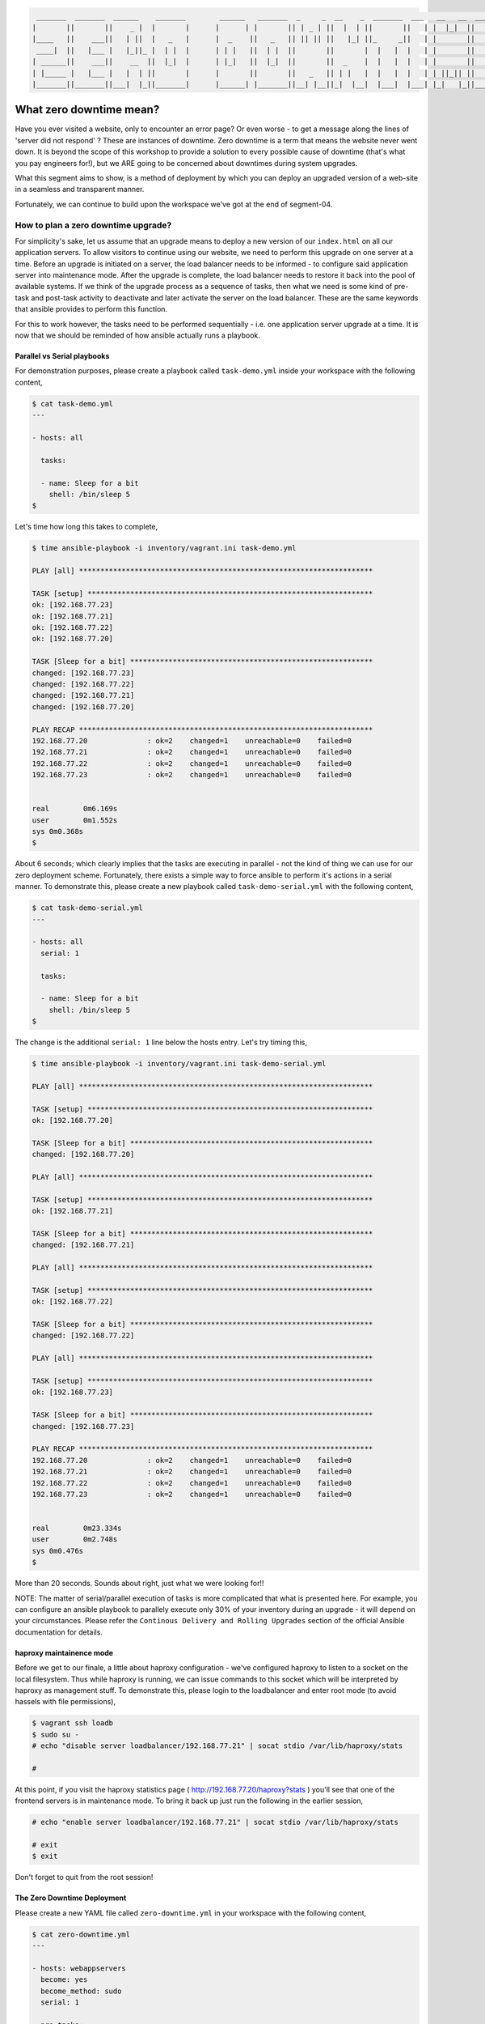 
.. code::

     _______  _______  ______    _______        ______   _______  _     _  __    _  _______  ___   __   __  _______
    |       ||       ||    _ |  |       |      |      | |       || | _ | ||  |  | ||       ||   | |  |_|  ||       |
    |____   ||    ___||   | ||  |   _   |      |  _    ||   _   || || || ||   |_| ||_     _||   | |       ||    ___|
     ____|  ||   |___ |   |_||_ |  | |  |      | | |   ||  | |  ||       ||       |  |   |  |   | |       ||   |___
    | ______||    ___||    __  ||  |_|  |      | |_|   ||  |_|  ||       ||  _    |  |   |  |   | |       ||    ___|
    | |_____ |   |___ |   |  | ||       |      |       ||       ||   _   || | |   |  |   |  |   | | ||_|| ||   |___
    |_______||_______||___|  |_||_______|      |______| |_______||__| |__||_|  |__|  |___|  |___| |_|   |_||_______|



************************
What zero downtime mean?
************************

Have you ever visited a website, only to encounter an error page? Or even worse - to get a message along the lines of
'server did not respond' ? These are instances of downtime. Zero downtime is a term that means the website never went
down. It is beyond the scope of this workshop to provide a solution to every possible cause of downtime (that's what
you pay engineers for!), but we ARE going to be concerned about downtimes during system upgrades.

What this segment aims to show, is a method of deployment by which you can deploy an upgraded version of a web-site in
a seamless and transparent manner.

Fortunately, we can continue to build upon the workspace we've got at the end of segment-04.


How to plan a zero downtime upgrade?
^^^^^^^^^^^^^^^^^^^^^^^^^^^^^^^^^^^^

For simplicity's sake, let us assume that an upgrade means to deploy a new version of our ``index.html`` on all our
application servers. To allow visitors to continue using our website, we need to perform this upgrade on one server
at a time. Before an upgrade is initiated on a server, the load balancer needs to be informed - to configure said
application server into maintenance mode. After the upgrade is complete, the load balancer needs to restore it back
into the pool of available systems. If we think of the upgrade process as a sequence of tasks, then what we need is
some kind of pre-task and post-task activity to deactivate and later activate the server on the load balancer. These
are the same keywords that ansible provides to perform this function.

For this to work however, the tasks need to be performed sequentially - i.e. one application server upgrade at a time.
It is now that we should be reminded of how ansible actually runs a playbook.


Parallel vs Serial playbooks
============================

For demonstration purposes, please create a playbook called ``task-demo.yml`` inside your workspace with the following
content,

.. code:: bash

    $ cat task-demo.yml
    ---

    - hosts: all

      tasks:

      - name: Sleep for a bit
        shell: /bin/sleep 5
    $

Let's time how long this takes to complete,

.. code:: bash

    $ time ansible-playbook -i inventory/vagrant.ini task-demo.yml

    PLAY [all] *********************************************************************

    TASK [setup] *******************************************************************
    ok: [192.168.77.23]
    ok: [192.168.77.21]
    ok: [192.168.77.22]
    ok: [192.168.77.20]

    TASK [Sleep for a bit] *********************************************************
    changed: [192.168.77.23]
    changed: [192.168.77.22]
    changed: [192.168.77.21]
    changed: [192.168.77.20]

    PLAY RECAP *********************************************************************
    192.168.77.20              : ok=2    changed=1    unreachable=0    failed=0
    192.168.77.21              : ok=2    changed=1    unreachable=0    failed=0
    192.168.77.22              : ok=2    changed=1    unreachable=0    failed=0
    192.168.77.23              : ok=2    changed=1    unreachable=0    failed=0


    real	0m6.169s
    user	0m1.552s
    sys	0m0.368s
    $

About 6 seconds; which clearly implies that the tasks are executing in parallel - not the kind of thing we can use
for our zero deployment scheme. Fortunately, there exists a simple way to force ansible to perform it's actions in a
serial manner. To demonstrate this, please create a new playbook called ``task-demo-serial.yml`` with the following
content,

.. code:: bash

    $ cat task-demo-serial.yml
    ---

    - hosts: all
      serial: 1

      tasks:

      - name: Sleep for a bit
        shell: /bin/sleep 5
    $

The change is the additional ``serial: 1`` line below the hosts entry. Let's try timing this,

.. code:: bash

    $ time ansible-playbook -i inventory/vagrant.ini task-demo-serial.yml

    PLAY [all] *********************************************************************

    TASK [setup] *******************************************************************
    ok: [192.168.77.20]

    TASK [Sleep for a bit] *********************************************************
    changed: [192.168.77.20]

    PLAY [all] *********************************************************************

    TASK [setup] *******************************************************************
    ok: [192.168.77.21]

    TASK [Sleep for a bit] *********************************************************
    changed: [192.168.77.21]

    PLAY [all] *********************************************************************

    TASK [setup] *******************************************************************
    ok: [192.168.77.22]

    TASK [Sleep for a bit] *********************************************************
    changed: [192.168.77.22]

    PLAY [all] *********************************************************************

    TASK [setup] *******************************************************************
    ok: [192.168.77.23]

    TASK [Sleep for a bit] *********************************************************
    changed: [192.168.77.23]

    PLAY RECAP *********************************************************************
    192.168.77.20              : ok=2    changed=1    unreachable=0    failed=0
    192.168.77.21              : ok=2    changed=1    unreachable=0    failed=0
    192.168.77.22              : ok=2    changed=1    unreachable=0    failed=0
    192.168.77.23              : ok=2    changed=1    unreachable=0    failed=0


    real	0m23.334s
    user	0m2.748s
    sys	0m0.476s
    $

More than 20 seconds. Sounds about right, just what we were looking for!!

NOTE: The matter of serial/parallel execution of tasks is more complicated that what is presented here. For example,
you can configure an ansible playbook to parallely execute only 30% of your inventory during an upgrade - it will
depend on your circumstances. Please refer the ``Continous Delivery and Rolling Upgrades`` section of the official
Ansible documentation for details.


haproxy maintainence mode
=========================

Before we get to our finale, a little about haproxy configuration - we've configured haproxy to listen to a socket on
the local filesystem. Thus while haproxy is running, we can issue commands to this socket which will be interpreted
by haproxy as management stuff. To demonstrate this, please login to the loadbalancer and enter root mode (to avoid
hassels with file permissions),

.. code:: bash

    $ vagrant ssh loadb
    $ sudo su -
    # echo "disable server loadbalancer/192.168.77.21" | socat stdio /var/lib/haproxy/stats

    #

At this point, if you visit the haproxy statistics page ( http://192.168.77.20/haproxy?stats ) you'll see that one of
the frontend servers is in maintenance mode. To bring it back up just run the following in the earlier session,

.. code:: bash

    # echo "enable server loadbalancer/192.168.77.21" | socat stdio /var/lib/haproxy/stats

    # exit
    $ exit

Don't forget to quit from the root session!


The Zero Downtime Deployment
============================

Please create a new YAML file called ``zero-downtime.yml`` in your workspace with the following content,

.. code:: bash

    $ cat zero-downtime.yml
    ---

    - hosts: webappservers
      become: yes
      become_method: sudo
      serial: 1

      pre_tasks:

      - name: Disable server in haproxy
        shell: echo "disable server loadbalancer/{{ inventory_hostname }}" | socat stdio /var/lib/haproxy/stats
        delegate_to: "{{ item }}"
        with_items:
          - "{{ groups.loadbalancers }}"

      tasks:

      - name: Install EPEL repository
        yum:
          name: epel-release
          state: installed

      - name: Install nginx
        yum:
          name: nginx
          state: installed

      - name: Copy over nginx.conf
        template:
          src: nginx.conf.j2
          dest: /etc/nginx/nginx.conf
        notify: Restart nginx

      - name: Pretend upgrade by cleaning out content
        file:
          path: /usr/share/nginx/html/index.html
          state: absent

      - name: Copy over webapp content
        template:
          src: index.html.j2
          dest: /usr/share/nginx/html/index.html
        notify: Restart nginx

      handlers:

      - name: Restart nginx
        service:
          name: nginx
          state: restarted

      post_tasks:

      - name: Re-enable server in haproxy
        shell: echo "enable server loadbalancer/{{ inventory_hostname }}" | socat stdio /var/lib/haproxy/stats
        delegate_to: "{{ item }}"
        with_items:
          - "{{ groups.loadbalancers }}"

    #############################################################
    #############################################################

    - hosts: loadbalancers
      become: yes
      become_method: sudo

      tasks:

      - name: Install haproxy and socat
        yum: name="{{ item }}" state=installed
        with_items:
          - haproxy
          - socat

      - name: Copy over haproxy.cfg
        template:
          src: haproxy.cfg.j2
          dest: /etc/haproxy/haproxy.cfg
        notify: Restart haproxy

      handlers:

      - name: Restart haproxy
        service:
          name: haproxy
          state: restarted
    $

Make note of the new ``pre_tasks`` and ``post_tasks`` sections. They define the tasks that need to be run before and
after the main task list. Also make note of the ``delegate_to`` section within them. This is an ansible way of saying
that those tasks need to be run on a different host. In our case, retrieve that data from the inventory file, as a
group.

As you run the playbook with,

.. code:: bash

    $ time ansible-playbook -i inventory/vagrant.ini zero-downtime.yml

Try refreshing the haproxy status link ( http://192.168.77.20/haproxy?stats ) on your browser. It's nice to watch the
servers get taken down and brought back up.

And that's it for this workshop. It took me a lot of effort to prepare this material and I hope you found the whole
session useful! Feel free to get in touch with me if you have any queries. :)


